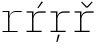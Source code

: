 SplineFontDB: 3.2
FontName: IBMPlexMono-ExtLt
FullName: IBM Plex Mono ExtLt
FamilyName: IBM Plex Mono ExtLt
Weight: Extra-Light
Copyright: Copyright 2017 IBM Corp. All rights reserved.
Version: 2.3
ItalicAngle: 0
UnderlinePosition: -187
UnderlineWidth: 26
Ascent: 780
Descent: 220
InvalidEm: 0
sfntRevision: 0x000200c4
LayerCount: 2
Layer: 0 1 "+gMyXYgAA" 1
Layer: 1 1 "+Uk2XYgAA" 0
XUID: [1021 397 -1874358724 1345265]
StyleMap: 0x0000
FSType: 0
OS2Version: 4
OS2_WeightWidthSlopeOnly: 1
OS2_UseTypoMetrics: 0
CreationTime: 1628853117
ModificationTime: 1635334522
PfmFamily: 17
TTFWeight: 200
TTFWidth: 5
LineGap: 0
VLineGap: 0
Panose: 2 11 3 9 5 2 3 0 2 3
OS2TypoAscent: 780
OS2TypoAOffset: 0
OS2TypoDescent: -220
OS2TypoDOffset: 0
OS2TypoLinegap: 300
OS2WinAscent: 1025
OS2WinAOffset: 0
OS2WinDescent: 275
OS2WinDOffset: 0
HheadAscent: 1025
HheadAOffset: 0
HheadDescent: -275
HheadDOffset: 0
OS2SubXSize: 650
OS2SubYSize: 600
OS2SubXOff: 0
OS2SubYOff: 75
OS2SupXSize: 650
OS2SupYSize: 600
OS2SupXOff: 0
OS2SupYOff: 350
OS2StrikeYSize: 26
OS2StrikeYPos: 309
OS2CapHeight: 698
OS2XHeight: 516
OS2FamilyClass: 2057
OS2Vendor: 'IBM '
OS2CodePages: 60000197.00000000
OS2UnicodeRanges: a000026f.4000383b.00000000.00000000
Lookup: 1 0 0 "'aalt' Access All Alternates lookup 0" { "'aalt' Access All Alternates lookup 0 subtable"  } ['aalt' ('DFLT' <'dflt' > 'cyrl' <'dflt' > 'latn' <'dflt' > ) ]
Lookup: 3 0 0 "'aalt' Access All Alternates lookup 1" { "'aalt' Access All Alternates lookup 1 subtable"  } ['aalt' ('DFLT' <'dflt' > 'cyrl' <'dflt' > 'latn' <'dflt' > ) ]
Lookup: 4 0 0 "'ccmp' Glyph Composition/Decomposition lookup 2" { "'ccmp' Glyph Composition/Decomposition lookup 2 subtable"  } ['ccmp' ('DFLT' <'dflt' > 'cyrl' <'dflt' > 'latn' <'dflt' > ) ]
Lookup: 6 0 0 "'ccmp' Glyph Composition/Decomposition lookup 3" { "'ccmp' Glyph Composition/Decomposition lookup 3 contextual 0"  "'ccmp' Glyph Composition/Decomposition lookup 3 contextual 1"  "'ccmp' Glyph Composition/Decomposition lookup 3 contextual 2"  "'ccmp' Glyph Composition/Decomposition lookup 3 contextual 3"  "'ccmp' Glyph Composition/Decomposition lookup 3 contextual 4"  } ['ccmp' ('DFLT' <'dflt' > 'cyrl' <'dflt' > 'latn' <'dflt' > ) ]
Lookup: 1 0 0 "'ordn' Ordinals lookup 4" { "'ordn' Ordinals lookup 4 subtable"  } ['ordn' ('DFLT' <'dflt' > 'cyrl' <'dflt' > 'latn' <'dflt' > ) ]
Lookup: 4 0 0 "'frac' Diagonal Fractions lookup 5" { "'frac' Diagonal Fractions lookup 5 subtable"  } ['frac' ('DFLT' <'dflt' > 'cyrl' <'dflt' > 'latn' <'dflt' > ) ]
Lookup: 1 0 0 "'numr' Numerators lookup 6" { "'numr' Numerators lookup 6 subtable"  } ['numr' ('DFLT' <'dflt' > 'cyrl' <'dflt' > 'latn' <'dflt' > ) ]
Lookup: 1 0 0 "'dnom' Denominators lookup 7" { "'dnom' Denominators lookup 7 subtable"  } ['dnom' ('DFLT' <'dflt' > 'cyrl' <'dflt' > 'latn' <'dflt' > ) ]
Lookup: 1 0 0 "'sups' Superscript lookup 8" { "'sups' Superscript lookup 8 subtable" ("superior") } ['sups' ('DFLT' <'dflt' > 'cyrl' <'dflt' > 'latn' <'dflt' > ) ]
Lookup: 1 0 0 "'sinf' Scientific Inferiors lookup 9" { "'sinf' Scientific Inferiors lookup 9 subtable"  } ['sinf' ('DFLT' <'dflt' > 'cyrl' <'dflt' > 'latn' <'dflt' > ) ]
Lookup: 1 0 0 "'zero' Slashed Zero lookup 10" { "'zero' Slashed Zero lookup 10 subtable"  } ['zero' ('DFLT' <'dflt' > 'cyrl' <'dflt' > 'latn' <'dflt' > ) ]
Lookup: 1 0 0 "'ss01' Style Set 1 lookup 11" { "'ss01' Style Set 1 lookup 11 subtable"  } ['ss01' ('DFLT' <'dflt' > 'cyrl' <'dflt' > 'latn' <'dflt' > ) ]
Lookup: 1 0 0 "'ss02' Style Set 2 lookup 12" { "'ss02' Style Set 2 lookup 12 subtable"  } ['ss02' ('DFLT' <'dflt' > 'cyrl' <'dflt' > 'latn' <'dflt' > ) ]
Lookup: 1 0 0 "'ss03' Style Set 3 lookup 13" { "'ss03' Style Set 3 lookup 13 subtable"  } ['ss03' ('DFLT' <'dflt' > 'cyrl' <'dflt' > 'latn' <'dflt' > ) ]
Lookup: 1 0 0 "'ss04' Style Set 4 lookup 14" { "'ss04' Style Set 4 lookup 14 subtable"  } ['ss04' ('DFLT' <'dflt' > 'cyrl' <'dflt' > 'latn' <'dflt' > ) ]
Lookup: 1 0 0 "'ss05' Style Set 5 lookup 15" { "'ss05' Style Set 5 lookup 15 subtable"  } ['ss05' ('DFLT' <'dflt' > 'cyrl' <'dflt' > 'latn' <'dflt' > ) ]
Lookup: 1 0 0 "'salt' Stylistic Alternatives lookup 16" { "'salt' Stylistic Alternatives lookup 16 subtable"  } ['salt' ('DFLT' <'dflt' > 'cyrl' <'dflt' > 'latn' <'dflt' > ) ]
Lookup: 1 0 0 "Single Substitution lookup 17" { "Single Substitution lookup 17 subtable"  } []
Lookup: 260 0 0 "'mark' Mark Positioning lookup 0" { "'mark' Mark Positioning lookup 0 subtable"  } ['mark' ('DFLT' <'dflt' > 'cyrl' <'dflt' > 'latn' <'dflt' > ) ]
Lookup: 260 0 0 "'mark' Mark Positioning lookup 1" { "'mark' Mark Positioning lookup 1 subtable"  } ['mark' ('DFLT' <'dflt' > 'cyrl' <'dflt' > 'latn' <'dflt' > ) ]
Lookup: 260 0 0 "'mark' Mark Positioning lookup 2" { "'mark' Mark Positioning lookup 2 subtable"  } ['mark' ('DFLT' <'dflt' > 'cyrl' <'dflt' > 'latn' <'dflt' > ) ]
Lookup: 260 0 0 "'mark' Mark Positioning lookup 3" { "'mark' Mark Positioning lookup 3 subtable"  } ['mark' ('DFLT' <'dflt' > 'cyrl' <'dflt' > 'latn' <'dflt' > ) ]
DEI: 91125
ChainSub2: coverage "'ccmp' Glyph Composition/Decomposition lookup 3 contextual 4" 0 0 0 1
 1 1 0
  Coverage: 186 uni0309 breveacute brevegrave brevehook brevetilde dieresisacute dieresiscaron dieresisgrave circumflexacute circumflexbreve circumflexgrave circumflexhook dieresismacron circumflextilde
  BCoverage: 125 A B C D E F G H I J K L M N O P Q R S T U V W X Y Z Aogonek AE Ccedilla Eogonek uni018F Iogonek Oslash Ohorn OE Uogonek Uhorn
 1
  SeqLookup: 0 "Single Substitution lookup 17"
EndFPST
ChainSub2: coverage "'ccmp' Glyph Composition/Decomposition lookup 3 contextual 3" 0 0 0 1
 1 0 1
  Coverage: 1 j
  FCoverage: 298 uni0303 uni0304 uni0307 uni0308 uni030B uni0301 uni0300 uni0302 uni030C uni0306 uni030A uni0309 uni0312 uni0315 uni031B breveacute brevegrave brevehook brevetilde dieresisacute dieresiscaron dieresisgrave circumflexacute circumflexbreve circumflexgrave circumflexhook dieresismacron circumflextilde
 1
  SeqLookup: 0 "Single Substitution lookup 17"
EndFPST
ChainSub2: coverage "'ccmp' Glyph Composition/Decomposition lookup 3 contextual 2" 0 0 0 1
 1 0 1
  Coverage: 1 i
  FCoverage: 298 uni0303 uni0304 uni0307 uni0308 uni030B uni0301 uni0300 uni0302 uni030C uni0306 uni030A uni0309 uni0312 uni0315 uni031B breveacute brevegrave brevehook brevetilde dieresisacute dieresiscaron dieresisgrave circumflexacute circumflexbreve circumflexgrave circumflexhook dieresismacron circumflextilde
 1
  SeqLookup: 0 "Single Substitution lookup 17"
EndFPST
ChainSub2: coverage "'ccmp' Glyph Composition/Decomposition lookup 3 contextual 1" 0 0 0 1
 1 1 0
  Coverage: 7 uni0326
  BCoverage: 1 g
 1
  SeqLookup: 0 "Single Substitution lookup 17"
EndFPST
ChainSub2: coverage "'ccmp' Glyph Composition/Decomposition lookup 3 contextual 0" 0 0 0 1
 1 1 0
  Coverage: 7 uni030C
  BCoverage: 7 d l t L
 1
  SeqLookup: 0 "Single Substitution lookup 17"
EndFPST
TtTable: prep
PUSHW_1
 0
CALL
SVTCA[y-axis]
PUSHW_3
 1
 10
 2
CALL
SVTCA[x-axis]
PUSHW_3
 11
 2
 2
CALL
SVTCA[x-axis]
PUSHW_8
 11
 153
 125
 98
 70
 42
 0
 8
CALL
PUSHW_8
 12
 145
 119
 93
 66
 40
 0
 8
CALL
SVTCA[y-axis]
PUSHW_8
 1
 172
 141
 110
 79
 47
 0
 8
CALL
PUSHW_8
 2
 212
 174
 135
 97
 58
 0
 8
CALL
PUSHW_8
 3
 60
 45
 37
 27
 17
 0
 8
CALL
PUSHW_8
 4
 184
 150
 117
 84
 50
 0
 8
CALL
PUSHW_8
 5
 80
 66
 51
 37
 22
 0
 8
CALL
PUSHW_8
 6
 35
 30
 23
 17
 12
 0
 8
CALL
PUSHW_8
 7
 178
 146
 113
 81
 48
 0
 8
CALL
PUSHW_8
 8
 69
 57
 44
 32
 19
 0
 8
CALL
PUSHW_8
 9
 290
 237
 185
 132
 79
 0
 8
CALL
PUSHW_8
 10
 167
 137
 107
 76
 48
 0
 8
CALL
SVTCA[y-axis]
PUSHW_3
 13
 9
 7
CALL
PUSHW_1
 0
DUP
RCVT
RDTG
ROUND[Black]
RTG
WCVTP
PUSHW_3
 16
 17
 1
DELTAC2
PUSHW_3
 63
 17
 1
DELTAC2
PUSHW_3
 64
 17
 1
DELTAC2
PUSHW_3
 112
 17
 1
DELTAC2
PUSHW_3
 160
 17
 1
DELTAC2
PUSHW_3
 16
 17
 1
DELTAC3
PUSHW_3
 63
 19
 1
DELTAC2
PUSHW_3
 64
 19
 1
DELTAC2
PUSHW_3
 112
 19
 1
DELTAC2
PUSHW_3
 159
 19
 1
DELTAC2
PUSHW_3
 160
 19
 1
DELTAC2
PUSHW_3
 207
 19
 1
DELTAC2
PUSHW_3
 111
 21
 1
DELTAC2
PUSHW_3
 96
 23
 1
DELTAC1
PUSHW_3
 111
 23
 1
DELTAC2
PUSHW_3
 15
 23
 1
DELTAC3
EndTTInstrs
TtTable: fpgm
PUSHW_1
 0
FDEF
MPPEM
PUSHW_1
 9
LT
IF
PUSHB_2
 1
 1
INSTCTRL
EIF
PUSHW_1
 511
SCANCTRL
PUSHW_1
 68
SCVTCI
PUSHW_2
 9
 3
SDS
SDB
ENDF
PUSHW_1
 1
FDEF
DUP
DUP
RCVT
ROUND[Black]
WCVTP
PUSHB_1
 1
ADD
ENDF
PUSHW_1
 2
FDEF
PUSHW_1
 1
LOOPCALL
POP
ENDF
PUSHW_1
 3
FDEF
DUP
GC[cur]
PUSHB_1
 3
CINDEX
GC[cur]
GT
IF
SWAP
EIF
DUP
ROLL
DUP
ROLL
MD[grid]
ABS
ROLL
DUP
GC[cur]
DUP
ROUND[Grey]
SUB
ABS
PUSHB_1
 4
CINDEX
GC[cur]
DUP
ROUND[Grey]
SUB
ABS
GT
IF
SWAP
NEG
ROLL
EIF
MDAP[rnd]
DUP
PUSHB_1
 0
GTEQ
IF
ROUND[Black]
DUP
PUSHB_1
 0
EQ
IF
POP
PUSHB_1
 64
EIF
ELSE
ROUND[Black]
DUP
PUSHB_1
 0
EQ
IF
POP
PUSHB_1
 64
NEG
EIF
EIF
MSIRP[no-rp0]
ENDF
PUSHW_1
 4
FDEF
DUP
GC[cur]
PUSHB_1
 4
CINDEX
GC[cur]
GT
IF
SWAP
ROLL
EIF
DUP
GC[cur]
DUP
ROUND[White]
SUB
ABS
PUSHB_1
 4
CINDEX
GC[cur]
DUP
ROUND[White]
SUB
ABS
GT
IF
SWAP
ROLL
EIF
MDAP[rnd]
MIRP[rp0,min,rnd,black]
ENDF
PUSHW_1
 5
FDEF
MPPEM
DUP
PUSHB_1
 3
MINDEX
LT
IF
LTEQ
IF
PUSHB_1
 128
WCVTP
ELSE
PUSHB_1
 64
WCVTP
EIF
ELSE
POP
POP
DUP
RCVT
PUSHB_1
 192
LT
IF
PUSHB_1
 192
WCVTP
ELSE
POP
EIF
EIF
ENDF
PUSHW_1
 6
FDEF
DUP
DUP
RCVT
ROUND[Black]
WCVTP
PUSHB_1
 1
ADD
DUP
DUP
RCVT
RDTG
ROUND[Black]
RTG
WCVTP
PUSHB_1
 1
ADD
ENDF
PUSHW_1
 7
FDEF
PUSHW_1
 6
LOOPCALL
ENDF
PUSHW_1
 8
FDEF
MPPEM
DUP
PUSHB_1
 3
MINDEX
GTEQ
IF
PUSHB_1
 64
ELSE
PUSHB_1
 0
EIF
ROLL
ROLL
DUP
PUSHB_1
 3
MINDEX
GTEQ
IF
SWAP
POP
PUSHB_1
 128
ROLL
ROLL
ELSE
ROLL
SWAP
EIF
DUP
PUSHB_1
 3
MINDEX
GTEQ
IF
SWAP
POP
PUSHW_1
 192
ROLL
ROLL
ELSE
ROLL
SWAP
EIF
DUP
PUSHB_1
 3
MINDEX
GTEQ
IF
SWAP
POP
PUSHW_1
 256
ROLL
ROLL
ELSE
ROLL
SWAP
EIF
DUP
PUSHB_1
 3
MINDEX
GTEQ
IF
SWAP
POP
PUSHW_1
 320
ROLL
ROLL
ELSE
ROLL
SWAP
EIF
DUP
PUSHW_1
 3
MINDEX
GTEQ
IF
PUSHB_1
 3
CINDEX
RCVT
PUSHW_1
 384
LT
IF
SWAP
POP
PUSHW_1
 384
SWAP
POP
ELSE
PUSHB_1
 3
CINDEX
RCVT
SWAP
POP
SWAP
POP
EIF
ELSE
POP
EIF
WCVTP
ENDF
PUSHW_1
 9
FDEF
MPPEM
GTEQ
IF
RCVT
WCVTP
ELSE
POP
POP
EIF
ENDF
EndTTInstrs
ShortTable: cvt  31
  23
  32
  26
  122
  30
  69
  161
  31
  80
  19
  33
  36
  38
  0
  12
  -200
  12
  329
  6
  363
  6
  335
  6
  369
  6
  516
  12
  698
  12
  740
  12
EndShort
ShortTable: maxp 16
  1
  0
  1033
  504
  42
  106
  6
  1
  0
  0
  10
  0
  512
  935
  3
  1
EndShort
LangName: 1033 "" "" "Regular" "2.3;IBM ;IBMPlexMono-ExtLt" "" "Version 2.3" "" "IBM Plex+AK4A is a trademark of IBM Corp, registered in many jurisdictions worldwide." "Bold Monday" "Mike Abbink, Paul van der Laan, Pieter van Rosmalen" "" "http://www.boldmonday.com" "http://www.ibm.com" "This Font Software is licensed under the SIL Open Font License, Version 1.1. This license is available with a FAQ at: http://scripts.sil.org/OFL" "http://scripts.sil.org/OFL" "" "IBM Plex Mono" "ExtraLight" "" "How razorback-jumping frogs can level six piqued gymnasts!"
GaspTable: 3 8 10 16 5 65535 15 1
OtfFeatName: 'ss05' 1033 "alternate lowercase eszett"
OtfFeatName: 'ss04' 1033 "plain number zero"
OtfFeatName: 'ss03' 1033 "slashed number zero"
OtfFeatName: 'ss02' 1033 "simple lowercase g"
OtfFeatName: 'ss01' 1033 "simple lowercase a"
Encoding: UnicodeBmp
UnicodeInterp: none
NameList: AGL For New Fonts
DisplaySize: -48
AntiAlias: 1
FitToEm: 0
WinInfo: 65 13 9
AnchorClass2: "Anchor-0" "'mark' Mark Positioning lookup 0 subtable" "Anchor-1" "'mark' Mark Positioning lookup 1 subtable" "Anchor-2" "'mark' Mark Positioning lookup 2 subtable" "Anchor-3" "'mark' Mark Positioning lookup 3 subtable"
BeginChars: 65639 4

StartChar: r
Encoding: 114 114 0
Width: 600
GlyphClass: 2
Flags: W
TtInstrs:
PUSHW_3
 7
 25
 26
SRP1
SRP2
IP
SVTCA[y-axis]
PUSHW_1
 0
RCVT
IF
PUSHW_1
 4
MDAP[rnd]
ELSE
PUSHW_2
 4
 25
MIAP[no-rnd]
EIF
PUSHW_1
 0
RCVT
IF
PUSHW_1
 12
MDAP[rnd]
ELSE
PUSHW_2
 12
 25
MIAP[no-rnd]
EIF
PUSHW_1
 0
RCVT
IF
PUSHW_1
 24
MDAP[rnd]
ELSE
PUSHW_2
 24
 13
MIAP[no-rnd]
EIF
PUSHW_2
 0
 7
MIRP[rp0,rnd,grey]
PUSHW_1
 4
SRP0
PUSHW_2
 3
 7
MIRP[rp0,rnd,grey]
PUSHW_1
 12
SRP0
PUSHW_2
 15
 10
MIRP[rp0,rnd,grey]
PUSHW_3
 6
 15
 0
SRP1
SRP2
IP
RDTG
PUSHW_1
 6
MDAP[rnd]
RTG
PUSHW_1
 0
SRP0
PUSHW_1
 21
MDRP[rp0,grey]
IUP[y]
IUP[x]
EndTTInstrs
AnchorPoint: "Anchor-2" 322 516 basechar 0
AnchorPoint: "Anchor-0" 219 0 basechar 0
LayerCount: 2
Fore
SplineSet
64 31 m 1,0,-1
 201 31 l 1,1,-1
 201 485 l 1,2,-1
 64 485 l 1,3,-1
 64 516 l 1,4,-1
 236 516 l 1,5,-1
 236 409 l 1,6,-1
 239 409 l 1,7,8
 248 431 248 431 260.5 450.5 c 128,-1,9
 273 470 273 470 292.5 484.5 c 128,-1,10
 312 499 312 499 339 507.5 c 128,-1,11
 366 516 366 516 402 516 c 2,12,-1
 542 516 l 5,13,-1
 542 483 l 5,14,-1
 393 483 l 2,15,16
 360 483 360 483 331.5 472.5 c 128,-1,17
 303 462 303 462 282 442 c 128,-1,18
 261 422 261 422 248.5 391.5 c 128,-1,19
 236 361 236 361 236 322 c 2,20,-1
 236 31 l 1,21,-1
 441 31 l 1,22,-1
 441 0 l 1,23,-1
 64 0 l 1,24,-1
 64 31 l 1,0,-1
EndSplineSet
EndChar

StartChar: racute
Encoding: 341 341 1
Width: 600
Flags: W
LayerCount: 2
Fore
SplineSet
360 594 m 1,0,-1
 336 607 l 1,1,-1
 441 765 l 1,2,-1
 473 748 l 1,3,-1
 360 594 l 1,0,-1
EndSplineSet
Refer: 0 114 N 1 0 0 1 0 0 3
EndChar

StartChar: rcaron
Encoding: 345 345 2
Width: 600
Flags: W
LayerCount: 2
Fore
SplineSet
351 610 m 1,0,-1
 227 745 l 1,1,-1
 249 761 l 1,2,-1
 372 636 l 1,3,-1
 496 761 l 1,4,-1
 517 745 l 1,5,-1
 393 610 l 1,6,-1
 351 610 l 1,0,-1
EndSplineSet
Refer: 0 114 N 1 0 0 1 0 0 3
EndChar

StartChar: rcommaaccent
Encoding: 343 343 3
Width: 600
Flags: W
LayerCount: 2
Fore
SplineSet
248 -67 m 1,0,-1
 293 -67 l 1,1,-1
 236 -251 l 1,2,-1
 208 -251 l 1,3,-1
 248 -67 l 1,0,-1
EndSplineSet
Refer: 0 114 N 1 0 0 1 0 0 3
EndChar
EndChars
EndSplineFont
